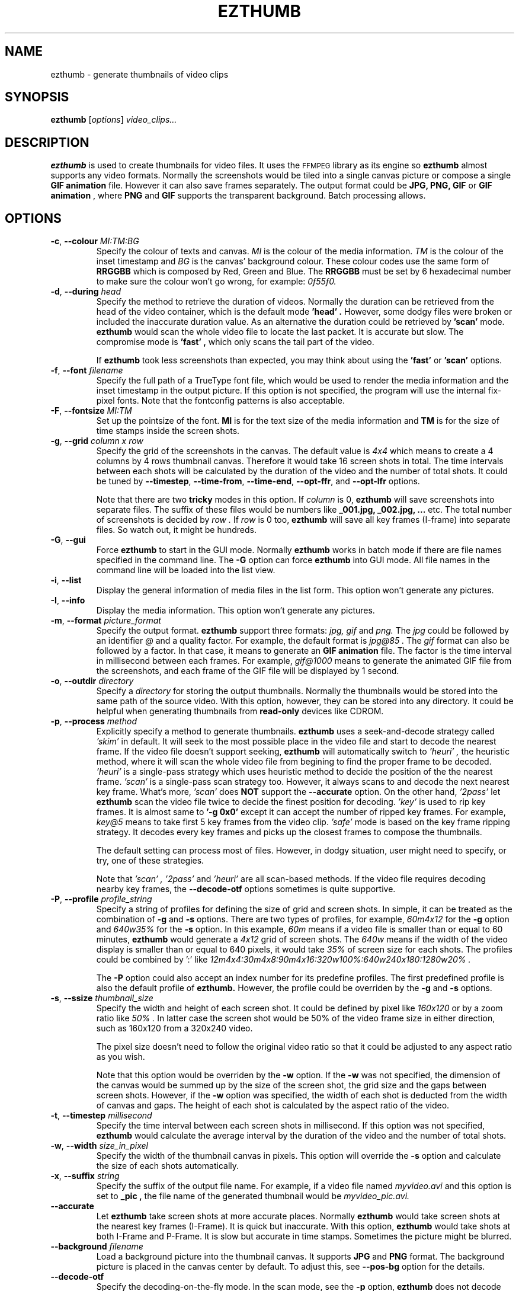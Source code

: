 .TH EZTHUMB 1 "Feb 10, 2011" Linux ""
.SH NAME
ezthumb \- generate thumbnails of video clips
.SH SYNOPSIS
.B ezthumb
.RI [ options ]
.I video_clips...
.SH DESCRIPTION
.B ezthumb
is used to create thumbnails for video files. It uses the 
.SM FFMPEG 
library as its engine so 
.B ezthumb
almost supports any video formats.
Normally the screenshots would be tiled into a single canvas picture or 
compose a single 
.B GIF animation 
file.  However it can also save frames separately.
The output format could be 
.B JPG, PNG, GIF 
or 
.B GIF animation
, where 
.B PNG 
and 
.B GIF 
supports the transparent background. Batch processing allows.

.SH OPTIONS
.TP
.BR \-c , " \-\-colour \fIMI:TM:BG\fP"
Specify the colour of texts and canvas. 
.I MI
is the colour of the media information.
.I TM
is the colour of the inset timestamp and
.I BG
is the canvas' background colour. These colour codes use the same form of
.B RRGGBB
which is composed by Red, Green and Blue. The
.B RRGGBB
must be set by 6 hexadecimal number to make sure the colour won't go wrong,
for example:
.I 0f55f0.

.TP
.BR \-d , " \-\-during \fIhead\fP"
Specify the method to retrieve the duration of videos. Normally the duration can be
retrieved from the head of the video container, which is the default mode
.B " 'head' " .
However, some dodgy files were broken or included the inaccurate duration value.
As an alternative the duration could be retrieved by
.B " 'scan' "
mode.
.B ezthumb
would scan the whole video file to locate the last packet. It is accurate but slow.
The compromise mode is 
.B "'fast'" ,
which only scans the tail part of the video.

If
.B ezthumb
took less screenshots than expected, you may think about using the
.B "'fast'" 
or
.B "'scan'"
options.

.TP
.BR \-f , " \-\-font \fIfilename\fP"
Specify the full path of a TrueType font file, which would
be used to render the media information and the inset timestamp in the output
picture. If this option is not specified, the program will use the internal 
fix-pixel fonts.
Note that the fontconfig patterns is also acceptable.

.TP
.BR \-F , " \-\-fontsize \fIMI:TM\fP"
Set up the pointsize of the font. 
.B MI
is for the text size of the media information and 
.B TM
is for the size of time stamps inside the screen shots.

.TP
.BR \-g , " \-\-grid \fIcolumn x row\fP"
Specify the grid of the screenshots in the canvas. 
The default value is
.I "4x4"
which means to create a 4 columns by 4 rows thumbnail canvas. 
Therefore it would take 16 screen shots in total. 
The time intervals between each shots will be calculated by the duration
of the video and the number of total shots. It could be tuned by 
.BR "\-\-timestep" ,
.BR "\-\-time\-from" ,
.BR "\-\-time\-end" ,
.BR "\-\-opt\-ffr" ,
and
.BR "\-\-opt\-lfr"
options.

Note that there are two
.B tricky
modes in this option. If 
.I column
is 0, 
.B ezthumb
will save screenshots into separate files. 
The suffix of these files would be numbers like
.B _001.jpg, _002.jpg, ...
etc. The total number of screenshots is decided by
.I row .
If
.I row
is 0 too,
.B ezthumb
will save all key frames (I-frame) into separate files. 
So watch out, it might be hundreds.

.TP
.BR \-G , " \-\-gui"
Force
.B ezthumb
to start in the GUI mode. Normally 
.B ezthumb
works in batch mode if there are file names specified in the command line.
The
.BR "\-G"
option can force
.B ezthumb
into GUI mode. All file names in the command line will be loaded into 
the list view.

.TP
.BR \-i , " \-\-list"
Display the general information of media files in the list form. 
This option won't generate any pictures.

.TP
.BR \-I , " \-\-info"
Display the media information. This option won't generate any pictures.

.TP
.BR  \-m , " \-\-format \fIpicture_format\fP"
Specify the output format. 
.B ezthumb
support three formats:
.I jpg, gif
and
.I png.
The
.I jpg
could be followed by an identifier
.I @
and a quality factor. For example, the default format is
.I jpg@85 .
The
.I gif
format can also be followed by a factor. In that case, it means to generate an
.B GIF animation
file. The factor is the time interval in millisecond between each frames. 
For example,
.I gif@1000
means to generate the animated GIF file from the screenshots, and each frame 
of the GIF file will be displayed by 1 second.

.TP
.BR \-o , " \-\-outdir \fIdirectory\fP"
Specify a
.I directory
for storing the output thumbnails. 
Normally the thumbnails would be stored into the same path of the source video.
With this option, however, they can be stored into any directory.
It could be helpful when generating thumbnails from 
.B read-only 
devices like CDROM.

.TP
.BR \-p , " \-\-process \fImethod\fP"
Explicitly specify a method to generate thumbnails.
.B ezthumb
uses a seek-and-decode strategy called
.I "'skim'"
in default. It will seek to the most possible place in the video 
file and start to decode the nearest frame. 
If the video file doesn't support seeking, 
.B ezthumb
will automatically switch to
.I "'heuri'" ,
the heuristic method, where it will scan the whole video file from begining 
to find the proper frame to be decoded.
.I "'heuri'"
is a single-pass strategy which uses heuristic method to decide the position
of the the nearest frame. 
.I "'scan'"
is a single-pass scan strategy too. However, it always scans to
and decode the next nearest key frame. What's more, 
.I "'scan'"
does
.B NOT
support the
.BR "\-\-accurate"
option. On the other hand,
.I "'2pass'"
let
.B ezthumb
scan the video file twice to decide the finest position for decoding.
.I "'key'"
is used to rip key frames. It is almost same to
.BR "'\-g 0x0'"
except it can accept the number of ripped key frames. For example,
.I "key@5"
means to take first 5 key frames from the video clip.
.I "'safe'"
mode is based on the key frame ripping strategy. It decodes every key frames
and picks up the closest frames to compose the thumbnails. 

The default setting can process most of files. However, in dodgy
situation, user might need to specify, or try, one of these strategies.

Note that
.I "'scan'" ,
.I "'2pass'"
and
.I "'heuri'" 
are all scan-based methods. If the video file requires decoding nearby
key frames, the
.BR "\-\-decode\-otf"
options sometimes is quite supportive. 

.TP
.BR \-P , " \-\-profile \fIprofile_string\fP"
Specify a string of profiles for defining the size of grid and screen shots. 
In simple, it can be treated as the combination of 
.BR \-g
and
.BR \-s
options. There are two types of profiles, for example,
.I 60m4x12
for the
.BR \-g
option and
.I 640w35%
for the
.BR \-s
option. In this example, 
.I 60m
means if a video file is smaller than or equal to 60 minutes,
.B ezthumb 
would generate a
.I 4x12
grid of screen shots. The
.I 640w
means if the width of the video display is smaller than or equal to 640 pixels,
it would take 
.I 35%
of screen size for each shots. The profiles could be combined by ':' like
.I "12m4x4:30m4x8:90m4x16:320w100%:640w240x180:1280w20%".

The
.BR \-P
option could also accept an index number for its predefine profiles.
The first predefined profile is also the default profile of 
.B ezthumb.
However, the profile could be overriden by the
.BR \-g
and
.BR \-s
options.

.TP
.BR \-s , " \-\-ssize \fIthumbnail_size\fP"
Specify the width and height of each screen shot. 
It could be defined by pixel like
.I "160x120"
or by a zoom ratio like
.I "50%".
In latter case the screen shot would be 50% of the video frame size 
in either direction, such as 160x120 from a 320x240 video. 

The pixel size doesn't need to follow the original video ratio so that
it could be adjusted to any aspect ratio as you wish.

Note that this option would be overriden by the
.BR \-w
option. If the
.BR \-w
was not specified, the dimension of the canvas would be summed up by the 
size of the screen shot, the grid size and the gaps between screen shots.
However, if the
.BR \-w
option was specified, the width of each shot is deducted from the 
width of canvas and gaps. The height of each shot is calculated by
the aspect ratio of the video.

.TP
.BR \-t , " \-\-timestep \fImillisecond\fP"
Specify the time interval between each screen shots in millisecond.
If this option was not specified, 
.BR ezthumb
would calculate the average interval by the duration of the video and 
the number of total shots.

.TP
.BR \-w , " \-\-width \fIsize_in_pixel\fP"
Specify the width of the thumbnail canvas in pixels. 
This option will override the 
.BR \-s
option and calculate the size of each shots automatically.

.TP
.BR \-x , " \-\-suffix \fIstring\fP"
Specify the suffix of the output file name. For example, if a video file named
.I myvideo.avi
and this option is set to
.B "_pic",
the file name of the generated thumbnail would be
.I myvideo_pic.avi.

.TP
.BR "\-\-accurate"
Let
.B ezthumb
take screen shots at more accurate places. Normally
.B ezthumb
would take screen shots at the nearest key frames (I-Frame). 
It is quick but inaccurate. With this option,
.B ezthumb
would take shots at both I-Frame and P-Frame.
It is slow but accurate in time stamps. Sometimes the picture might be blurred. 

.TP
.BR " \-\-background \fIfilename\fP"
Load a background picture into the thumbnail canvas. It supports
.B JPG
and
.B PNG
format. The background picture is placed in the canvas center by default.
To adjust this, see 
.BR \-\-pos\-bg
option for the details.

.TP
.BR "\-\-decode\-otf"
Specify the decoding-on-the-fly mode. In the scan mode, see the
.BR \-p 
option,
.B ezthumb
does not decode the video frame while scanning. This option, 
on the other hand, would let
.B ezthumb
decode every key frames it met. The unused frame will be discarded 
after decoding. This option is aimed at some video clips which rely
on previous key frames to decode a proper frame.

.TP
.BR " \-\-edge \fIvalue\fP"
Define the thickness of the frame edge around each screenshots.
The thickness is defined by pixel size.
The default value is 0 which means these's no frame edge.

.TP
.BR "\-\-gap\-shots \fIsize_of_gap\fP"
Define the gap size between the tiled screen shots. The size can be defined by pixel 
size or by percentage of the width of the screen shot. For example,
.I "\-\-gap\-shots 4"
means the gap is 4 pixels between each screen shots.
.I "\-\-gap\-shots 4%"
means the gap is 4% of of the width of a single screen shot.

.TP
.BR "\-\-gap\-margin \fIsize_of_margin\fP"
Define the margin size around the thumbnail canvas. The size can be defined 
by pixel size or by percentage of the width of the screen shot. For example,
.I "\-\-gap\-margin 4"
means to keep 4 pixels blank margin.
.I "\-\-gap\-margin 4%"
means the margin is 4% of the width of a single screen shot.

.TP
.BR "\-\-opt\-info \fIon|off\fP"
Turn on or turn off displaying the media information on the top of the
thumbnail canvas. The default is
.I on.

.TP
.BR "\-\-opt\-time \fIon|off\fP"
Turn on or turn off displaying the timestamp inside each screen shots. The default is
.I on.

.TP
.BR "\-\-opt\-ffr \fIon|off\fP"
Turn on or turn off taking screen shots from the first frame. The default is
.I off
because most videos start from a black screen.

.TP
.BR "\-\-opt\-lfr \fIon|off\fP"
Turn on or turn off taking screen shots to the last frame. The default is
.I off
because most videos end at a black screen.

.TP
.BR "\-\-pos\-bg \fIposition_code ( : qualification )\fP"
Set up the position of the background picture. The default setting is
.I mc.
.br
See 
.B POSITION CODES
for the details.

.TP
.BR "\-\-pos\-time \fIposition_code\fP"
Set up the position of the timestamp inside the screenshots. 
The default setting is
.I rt.
.br
See 
.B POSITION CODES
for the details.

.TP
.BR "\-\-pos\-info \fIposition_code\fP"
Set up the position of the media information. The default setting is
.I lt.
Note that the media information can only be placed on the top of the canvas.
.br
See
.B POSITION CODES
for the details.

.TP
.BR "\-\-time\-from \fIstarting_time\fP"
Specify a time stamp from where the 
.B ezthumb
will start to take shoots. The default setting is from the head of the video.
The time stamp can be defined explicitly by
.I HH:MM:SS
form, or by the percentage of the video length like 
.I 33%
etc. Note that the
.BR "\-\-opt\-ffr
and 
.BR "\-\-opt\-lfr
options are still applicable with this option.

.TP
.BR "\-\-time\-end \fIending_time\fP"
Specify a time stamp to where the 
.B ezthumb
will stop taking shoots. The default setting is the end of the video.
The time stamp can be defined explicitly by
.I HH:MM:SS 
form, or by the percentage of the video length like 
.I 66%
etc. Note that the
.BR "\-\-opt\-ffr
and 
.BR "\-\-opt\-lfr
options are still applicable with this option.

.TP
.BR " \-\-transparent"
Require to generate the transparent background which could be useful for the webpages.
Note that only
.B PNG
and
.B GIF
support the transparent background.

.TP
.BR "\-\-vindex \fIvideo_stream_index\fP"
specify the video stream index number inside the container file.
The default behaviour of
.B ezthumb
is taking screen shots from the first video stream it has met.
This option could override it and take screen shots from any stream.
The stream indexes can be found by 
.BR "\-i"
or
.BR "\-I"
option.

.SH POSITION CODES
Position codes are used to describe the object position in the target image.
There are ten position codes:
.TP
.BR lt
set the object to the left top corner
.TP
.BR lc
set the object to the left center side
.TP
.BR lb
set the object to the left bottom corner
.TP
.BR mt
set the object to the middle top side
.TP
.BR mc
set the object to the middle center
.TP
.BR mb
set the object to the middle bottom side
.TP
.BR rt
set the object to the right top corner
.TP
.BR rc
set the object to the right center side
.TP
.BR rb
set the object to the right bottom side
.TP
.BR tt
tile the object
.PP
For the background picture, the position code can be followed by a 
qualification code:
.TP
.BR st
stretch to fit the whole canvas
.TP
.BR ex
enlarge to fit the width of the canvas. The picture keeps its orignal ratio.
.TP
.BR ey
enlarge to fit the height of the canvas. The picture keeps its orignal ratio.
.TP
.BR sx
stretch the width of the picture to fit the canvas but keep its height same.
.TP
.BR sy
stretch the height of the picture to fit the canvas but keep its width same.

.SH EXAMPLES
.B ezthumb "\-g 4x8" "\-s 33%" *.avi
.P
Create the 4x8 thumbnails for all 
.I .avi
files in the current directory. 
Each screen shots inside the thumbnails are 33% of the video frame
in width and height.
.P
.B ezthumb "\-i" *.avi
.P
Display the length, the width and the height of all
.I .avi
files in the current directory.
.P
.B ezthumb "\-g 1x12" "\-s 160x120" "\-\-opt\-ffr on" "\-\-opt\-lfr on" myvideo.avi
.P
Create a 1x12 thumbnail where each screen shot is 160x120 pixels.
Take the screen shots from the first frame to the last frame.
.P
.B ezthumb "\-g 3x6" "\-w 1024" "\-t 60000" "\-\-opt\-info off" "\-m png" "\-\-transparent" myvideo.avi
.P
Create a thumbnail in width of 1024 pixels with 3x6 screen shots inside.
The size of each shots was calculated from this parameter.
The interval between each shots is 60 seconds so it only took shots from first 18 minutes.
Turn off the media information. 
The thumbnail is outputed in PNG format with a transparent background.
.P
.B ezthumb "\-g 0x18" "\-s 120%" "\-\-opt\-time off" myvideo.avi
.P
Generate 18 screen shots which were saved into 18 separated files. 
Each shots were 120% of the video frame in width and height.
The inset timestamps were disabled.
.P
.B ezthumb "\-g 3x6" "\-s 160x120" "\-m gif@1500" myvideo.avi
.P
Generate an animated GIF file which include 18 frames. 
Each frame would be displayed by 1.5 seconds. The size of frames is 160x120.
There is no canvas generated so the  "-g"
option is used for calculating the total shots only. 
.P
.B ezthumb "\-\-accurate" myvideo.avi
.P
Generate a 4x4 thumbnail (the default "-g" parameter).
Each shot is 50% of the video frame in width and height 
(the default "-s" parameter).
The shots were taken in accurate mode so they could be taken 
as close as possible to the specified place.

.SH AUTHOR
"Andy Xuming" <xuming@users.sourceforge.net>


